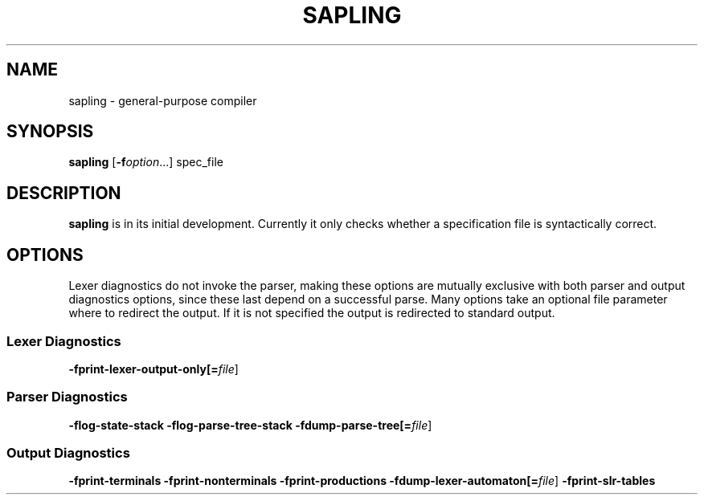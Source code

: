.TH SAPLING 1 "2021-08-29" "0.1.0-rc1" "sapling"

.SH NAME
sapling \- general\-purpose compiler


.SH SYNOPSIS
.B sapling
[\fB\-f\fIoption\fR...] spec_file


.SH DESCRIPTION
.B sapling
is in its initial development. Currently it only checks whether a specification
file is syntactically correct.


.SH OPTIONS
Lexer diagnostics do not invoke the parser, making these options are mutually
exclusive with both parser and output diagnostics options, since these last
depend on a successful parse. Many options take an optional file parameter
where to redirect the output. If it is not specified the output is redirected
to standard output.

.SS \fI Lexer Diagnostics
.B \-fprint\-lexer\-output\-only[=\fIfile\fR]

.SS \fI Parser Diagnostics
.B \-flog\-state\-stack \-flog\-parse\-tree\-stack
.B \-fdump\-parse\-tree[=\fIfile\fR]

.SS \fI Output Diagnostics
.B \-fprint\-terminals
.B \-fprint\-nonterminals
.B \-fprint\-productions
.B \-fdump\-lexer\-automaton[=\fIfile\fR]
.B \-fprint\-slr\-tables
